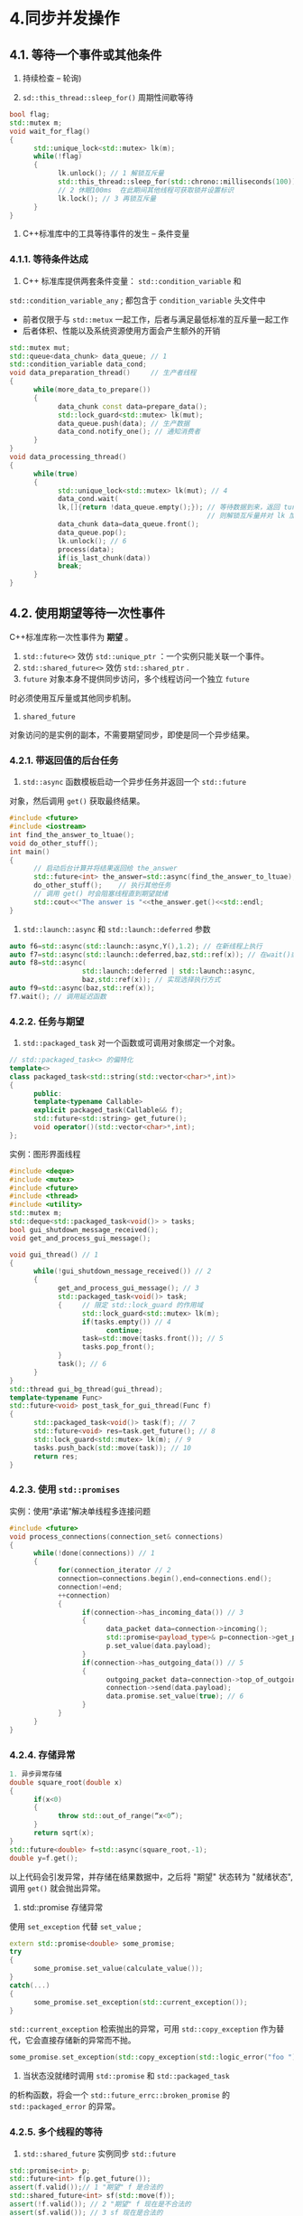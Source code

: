 * 4.同步并发操作
** 4.1. 等待一个事件或其他条件
1. 持续检查 -- 轮询)

2.  =sd::this_thread::sleep_for()= 周期性间歇等待
#+begin_src cpp
bool flag;
std::mutex m;
void wait_for_flag()
{
      std::unique_lock<std::mutex> lk(m);
      while(!flag)
      {
            lk.unlock(); // 1 解锁互斥量
            std::this_thread::sleep_for(std::chrono::milliseconds(100));
            // 2 休眠100ms  在此期间其他线程可获取锁并设置标识
            lk.lock(); // 3 再锁互斥量
      }
}
#+end_src

3. C++标准库中的工具等待事件的发生 -- 条件变量

*** 4.1.1. 等待条件达成
1. C++ 标准库提供两套条件变量：  =std::condition_variable= 和
=std::condition_variable_any= ; 都包含于  =condition_variable= 头文件中
      - 前者仅限于与  =std::metux=
        一起工作，后者与满足最低标准的互斥量一起工作
      - 后者体积、性能以及系统资源使用方面会产生额外的开销
#+begin_src cpp
std::mutex mut;
std::queue<data_chunk> data_queue; // 1
std::condition_variable data_cond;
void data_preparation_thread()     // 生产者线程
{
      while(more_data_to_prepare())
      {
            data_chunk const data=prepare_data();
            std::lock_guard<std::mutex> lk(mut);
            data_queue.push(data); // 生产数据
            data_cond.notify_one(); // 通知消费者
      }
}
void data_processing_thread()
{
      while(true)
      {
            std::unique_lock<std::mutex> lk(mut); // 4
            data_cond.wait(
            lk,[]{return !data_queue.empty();}); // 等待数据到来，返回 ture
                                                 // 则解锁互斥量并对 lk 加锁
            data_chunk data=data_queue.front();
            data_queue.pop();
            lk.unlock(); // 6
            process(data);
            if(is_last_chunk(data))
            break;
      }
}
#+end_src

** 4.2. 使用期望等待一次性事件
C++标准库称一次性事件为  *期望* 。
1.  =std::future<>= 效仿 =std::unique_ptr= ：一个实例只能关联一个事件。
2.  =std::shared_future<>= 效仿  =std::shared_ptr= .
3.  =future= 对象本身不提供同步访问，多个线程访问一个独立  =future=
时必须使用互斥量或其他同步机制。
4.  =shared_future=
对象访问的是实例的副本，不需要期望同步，即使是同一个异步结果。

*** 4.2.1. 带返回值的后台任务
1.  =std::async= 函数模板启动一个异步任务并返回一个  =std::future=
对象，然后调用  =get()= 获取最终结果。
#+begin_src cpp
#include <future>
#include <iostream>
int find_the_answer_to_ltuae();
void do_other_stuff();
int main()
{
      // 启动后台计算并将结果返回给 the_answer
      std::future<int> the_answer=std::async(find_the_answer_to_ltuae);
      do_other_stuff();    // 执行其他任务
      // 调用 get() 时会阻塞线程直到期望就绪
      std::cout<<"The answer is "<<the_answer.get()<<std::endl;
}
#+end_src
2.  =std::launch::async= 和  =std::launch::deferred= 参数
#+begin_src cpp
auto f6=std::async(std::launch::async,Y(),1.2); // 在新线程上执行
auto f7=std::async(std::launch::deferred,baz,std::ref(x)); // 在wait()或get()调用时执行
auto f8=std::async(
                  std::launch::deferred | std::launch::async,
                  baz,std::ref(x)); // 实现选择执行方式
auto f9=std::async(baz,std::ref(x));
f7.wait(); // 调用延迟函数
#+end_src

*** 4.2.2. 任务与期望
1.  =std::packaged_task= 对一个函数或可调用对象绑定一个对象。
#+begin_src cpp
// std::packaged_task<> 的偏特化
template<>
class packaged_task<std::string(std::vector<char>*,int)>
{
      public:
      template<typename Callable>
      explicit packaged_task(Callable&& f);
      std::future<std::string> get_future();
      void operator()(std::vector<char>*,int);
};
#+end_src

实例：图形界面线程
#+begin_src cpp
#include <deque>
#include <mutex>
#include <future>
#include <thread>
#include <utility>
std::mutex m;
std::deque<std::packaged_task<void()> > tasks;
bool gui_shutdown_message_received();
void get_and_process_gui_message();

void gui_thread() // 1
{
      while(!gui_shutdown_message_received()) // 2
      {
            get_and_process_gui_message(); // 3
            std::packaged_task<void()> task;
            {     // 限定 std::lock_guard 的作用域
                  std::lock_guard<std::mutex> lk(m);
                  if(tasks.empty()) // 4
                        continue;
                  task=std::move(tasks.front()); // 5
                  tasks.pop_front();
            }
            task(); // 6
      }
}
std::thread gui_bg_thread(gui_thread);
template<typename Func>
std::future<void> post_task_for_gui_thread(Func f)
{
      std::packaged_task<void()> task(f); // 7
      std::future<void> res=task.get_future(); // 8
      std::lock_guard<std::mutex> lk(m); // 9
      tasks.push_back(std::move(task)); // 10
      return res;
}
#+end_src

*** 4.2.3. 使用  =std::promises=
实例：使用“承诺”解决单线程多连接问题
#+begin_src cpp
#include <future>
void process_connections(connection_set& connections)
{
      while(!done(connections)) // 1
      {
            for(connection_iterator // 2
            connection=connections.begin(),end=connections.end();
            connection!=end;
            ++connection)
            {
                  if(connection->has_incoming_data()) // 3
                  {
                        data_packet data=connection->incoming();
                        std::promise<payload_type>& p=connection->get_promise(data.id); // 4
                        p.set_value(data.payload);
                  }
                  if(connection->has_outgoing_data()) // 5
                  {
                        outgoing_packet data=connection->top_of_outgoing_queue();
                        connection->send(data.payload);
                        data.promise.set_value(true); // 6
                  }
            }
      }
}
#+end_src

*** 4.2.4.  存储异常
#+begin_src cpp
1. 异步异常存储
double square_root(double x)
{
      if(x<0)
      {
            throw std::out_of_range(“x<0”);
      }
      return sqrt(x);
}
std::future<double> f=std::async(square_root,-1);
double y=f.get();
#+end_src
以上代码会引发异常，并存储在结果数据中，之后将 "期望" 状态转为 "就绪状态",
调用 =get()= 就会抛出异常。

2. std::promise 存储异常

使用  =set_exception= 代替  =set_value= ;
#+begin_src cpp
extern std::promise<double> some_promise;
try
{
      some_promise.set_value(calculate_value());
}
catch(...)
{
      some_promise.set_exception(std::current_exception());
}
#+end_src

=std::current_exception= 检索抛出的异常，可用  =std::copy_exception=
作为替代，它会直接存储新的异常而不抛。
#+begin_src cpp
some_promise.set_exception(std::copy_exception(std::logic_error("foo ")));
#+end_src

3. 当状态没就绪时调用 =std::promise= 和  =std::packaged_task=
的析构函数，将会一个  =std::future_errc::broken_promise= 的
=std::packaged_error= 的异常。

*** 4.2.5. 多个线程的等待
1.  =std::shared_future= 实例同步  =std::future= 
#+begin_src cpp
std::promise<int> p;
std::future<int> f(p.get_future());
assert(f.valid());// 1 "期望" f 是合法的
std::shared_future<int> sf(std::move(f));
assert(!f.valid()); // 2 "期望" f 现在是不合法的
assert(sf.valid()); // 3 sf 现在是合法的
#+end_src

2. 直接构建  =std::shared_future= 对象
#+begin_src cpp
std::promise<std::string> p;
std::shared_future<std::string> sf(p.get_future()); // 1 隐式转移所有权
#+end_src

3. 使用  =std::future= 的  =share()= 创建
#+begin_src cpp
std::promise< std::map< SomeIndexType, SomeDataType,SomeComparator,SomeAllocator>::iterator> p;
auto sf=p.get_future().share();
#+end_src

** 4.3 限定等待时间
*** 4.3.1. 时钟
1. 调用静态成员函数  =std::chrono::system_clock::now()= 获取当前时间
2.  =std::chrono::system_clock::is_steady()= 检查时钟是否稳定(当时钟节拍均匀分布(无论是否与周期匹配)，并且不可调整，这种时钟就称为稳定时钟)
3.  =std::chrono::system_clock= 是不稳定的(系统时钟的"实际时间")
4.  =std::chrono::steady_clock= 是稳定的
5.  =std::chrono::high_resolution_clock= 具有最小节拍周期的时钟

*** 4.3.2. 时延
1.  =std::chrono::duration<>= 处理时延。第一个模板参数是一个类型
表示(比如，int，long或double)，第二个模板参数是制定部分，表示每一个单元所用秒数
2. 时延转换：隐式的，显示转换用  =std::chrono::duration_cast<>= 
#+begin_src cpp
std::chrono::milliseconds ms(54802);
std::chrono::seconds s=std::chrono::duration_cast<std::chrono::seconds>(ms);
// 这里直接截断而不是舍入
#+end_src
3. 延迟支持计算，通过 =count()= 成员获得单位时间的数量（如 =std::chrono::milliseconds(1234).count()= 就是1234）
4. 基于时延的等待(基于稳定时钟)
#+begin_src cpp
std::future<int> f=std::async(some_task);
if(f.wait_for(std::chrono::milliseconds(35))==std::future_status::ready)
      do_something_with(f.get());
#+end_src

*** 4.3.3. 时间点
1.  = std::chrono::time_point<> =
的类型模板;第一个参数用来指定所要使用的时钟，第二个函数参
数用来表示时间的计量单位(特化的 std::chrono::duration<> )
2. =std::chrono::time_point<>= 实例可以加减获取一个新的时间点，如：
=std::chrono::hight_resolution_clock::now() + std::chrono::nanoseconds(500)= 讲得到 500 纳秒后的时间。
3. 代码块计时
#+begin_src cpp
auto start=std::chrono::high_resolution_clock::now();
do_something();
auto stop=std::chrono::high_resolution_clock::now();
std::cout<<”do_something() took “
<<std::chrono::duration<double,std::chrono::seconds>(stop - start).count()
<<” seconds”<<std::endl;
#+end_src
4. 实例等待一个条件变量 -- 超时功能
#+begin_src cpp
#include <condition_variable>
#include <mutex>
#include <chrono>
std::condition_variable cv;
bool done;
std::mutex m;
bool wait_loop()
{
      auto const timeout= std::chrono::steady_clock::now() + std::chrono::milliseconds(500);
      std::unique_lock<std::mutex> lk(m);
      while(!done)
      {
            if(cv.wait_until(lk,timeout)==std::cv_status::timeout)
            break;
      }
      return done;
}
#+end_src

*** 4.3.4. 超时功能的函数
1. =std::this_thread::sleep_for()= 和  =std::this_thread::sleep_until()=
:前者等待时延(如十分钟后)，后者等到时间点(00:00)。
2. 超时锁： =std::mutex= 和 =std::recursive_mutex= 都不支持超时锁，但
是 =std::timed_mutex= 和 =std::recursive_timed_mutex= 支持

** 4.4. 同步操作
*** 4.4.1. future 的函数式编程
1. 函数编程：函数结果只依赖于传入函数的参数，并不依赖外部状态。
2. 实例：函数式快排实现
1) 顺序版
#+begin_src cpp
template<typename T>
std::list<T> sequential_quick_sort(std::list<T> input)
{
      if(input.empty())
      {
            return input;
      }
      std::list<T> result;

      // 将input第一个位置移动到result的begin位置
      // splice 有四种重载形式，参考 :
      // [[http://www.cplusplus.com/reference/list/list/splice/][http://www.cplusplus.com/reference/list/list/splice/]]
      result.splice(result.begin(),input,input.begin());
      T const& pivot=*result.begin(); // 2
      auto divide_point=std::partition(input.begin(),input.end(),[&](T const& t){return t<pivot;}); // 3
      std::list<T> lower_part;
      lower_part.splice(lower_part.end(),input,input.begin(),divide_point); // 4
      auto new_lower(sequential_quick_sort(std::move(lower_part))); // 使用move防止过多拷贝
      auto new_higher(sequential_quick_sort(std::move(input))); // 6
      result.splice(result.end(),new_higher); // 7
      result.splice(result.begin(),new_lower); // 8
      return result;
}
#+end_src
2) 并行版
#+begin_src cpp
template<typename T>
std::list<T> parallel_quick_sort(std::list<T> input)
{
      if(input.empty())
      {
            return input;
      }
      std::list<T> result;
      result.splice(result.begin(),input,input.begin());
      T const& pivot=*result.begin();
      auto divide_point=std::partition(input.begin(),input.end(),[&](T const& t){return t<pivot;});
      std::list<T> lower_part;
      lower_part.splice(lower_part.end(),input,input.begin(),divide_point);
      std::future<std::list<T> > new_lower(std::async(&parallel_quick_sort<T>,std::move(lower_part)));
      auto new_higher(parallel_quick_sort(std::move(input))); // 2
      result.splice(result.end(),new_higher); // 3
      result.splice(result.begin(),new_lower.get()); // 4
      return result;
}
#+end_src
缺点：会创建过多的线程(约为递归次数的二次方个线程), 应该使用调用 get
时运行线程的方式(std::launch::deferred)

3) spawn_task实现(可用此实现并行快排)
#+begin_src cpp
template<typename F,typename A>
// std::result_of 在编译时推导可调用对象的返回值
std::future<std::result_of<F(A&&)>::type>
spawn_task(F&& f,A&& a)
{
      typedef std::result_of<F(A&&)>::type result_type;
      std::packaged_task<result_type(A&&)> task(std::move(f)));
      std::future<result_type> res(task.get_future());
      std::thread t(std::move(task),std::move(a));
      t.detach();
      return res;
}
#+end_src

** 4.5. 总结
本章节学了很多关于等待线程数据和时钟管理的相关函数
